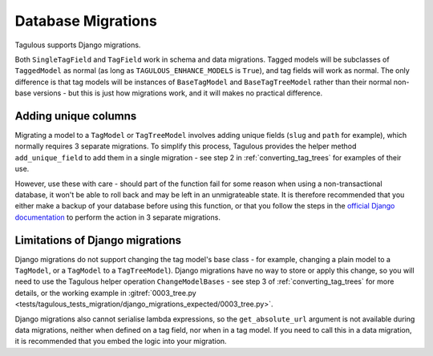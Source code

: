 ===================
Database Migrations
===================

Tagulous supports Django migrations.

Both ``SingleTagField`` and ``TagField`` work in schema and data migrations.
Tagged models will be subclasses of ``TaggedModel`` as normal (as long as
``TAGULOUS_ENHANCE_MODELS`` is ``True``), and tag fields will work as normal.
The only difference is that tag models will be instances of ``BaseTagModel``
and ``BaseTagTreeModel`` rather than their normal non-base versions - but this
is just how migrations work, and it will makes no practical difference.


Adding unique columns
=====================

Migrating a model to a ``TagModel`` or ``TagTreeModel`` involves adding unique fields
(``slug`` and ``path`` for example), which normally requires 3 separate migrations. To
simplify this process, Tagulous provides the helper method ``add_unique_field`` to add
them in a single migration - see step 2 in :ref:`converting_tag_trees` for examples of
their use.

However, use these with care - should part of the function fail for some reason
when using a non-transactional database, it won't be able to roll back and may
be left in an unmigrateable state. It is therefore recommended that you either
make a backup of your database before using this function, or that you follow
the steps in the
`official Django documentation <https://docs.djangoproject.com/en/dev/howto/writing-migrations/#migrations-that-add-unique-fields>`_
to perform the action in 3 separate migrations.


.. _migrations_limitations:

Limitations of Django migrations
================================

Django migrations do not support changing the tag model's base class - for
example, changing a plain model to a ``TagModel``, or a ``TagModel`` to a
``TagTreeModel``). Django migrations have no way to store or apply this change,
so you will need to use the Tagulous helper operation ``ChangeModelBases`` -
see step 3 of :ref:`converting_tag_trees` for more details, or the working
example in
:gitref:`0003_tree.py <tests/tagulous_tests_migration/django_migrations_expected/0003_tree.py>`.

Django migrations also cannot serialise lambda expressions, so the
``get_absolute_url`` argument is not available during data migrations, neither
when defined on a tag field, nor when in a tag model. If you need to call this
in a data migration, it is recommended that you embed the logic into your
migration.
